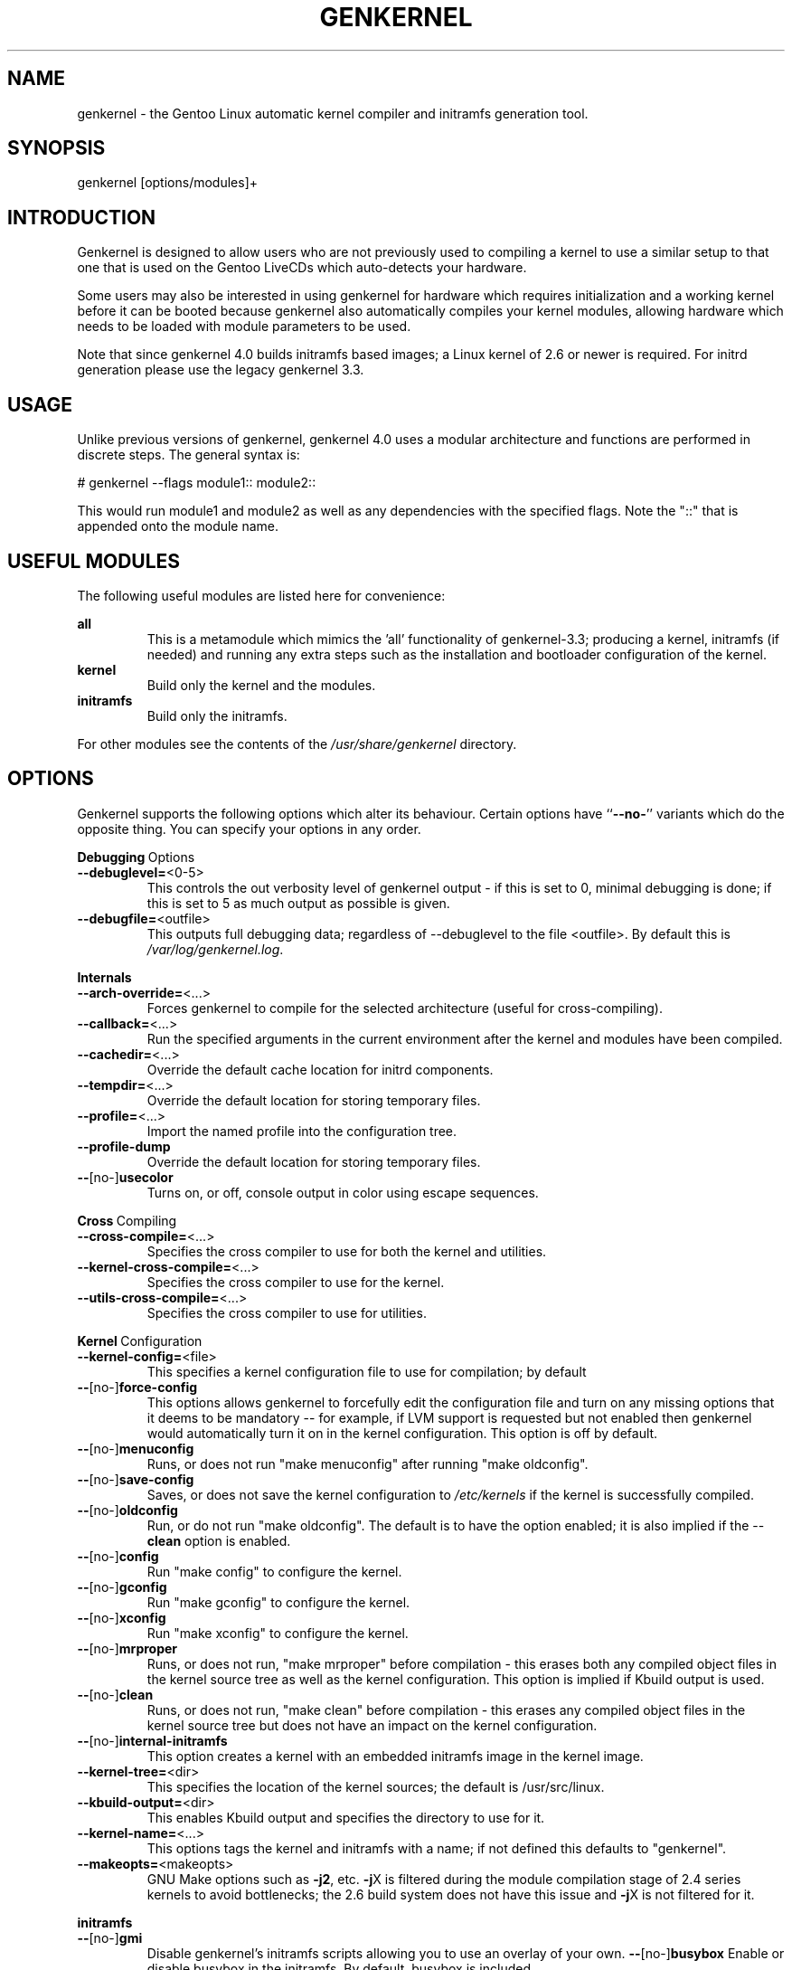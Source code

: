 .TH GENKERNEL "8" "February 2006" "genkernel 4.0" "Gentoo Linux"
.SH NAME
genkernel \- the Gentoo Linux automatic kernel compiler and initramfs
generation tool.
.SH SYNOPSIS
genkernel [options/modules]+
.SH INTRODUCTION
Genkernel is designed to allow users who are not previously used to
compiling a kernel to use a similar setup to that one that is used on
the Gentoo LiveCDs which auto-detects your hardware.
.PP
Some users may also be interested in using genkernel for hardware
which requires initialization and a working kernel before it can be
booted because genkernel also automatically compiles your kernel
modules, allowing hardware which needs to be loaded with module
parameters to be used.
.PP
Note that since genkernel 4.0 builds initramfs based images; a
Linux kernel of 2.6 or newer is required. For initrd generation
please use the legacy genkernel 3.3.
.SH USAGE
Unlike previous versions of genkernel, genkernel 4.0 uses a modular
architecture and functions are performed in discrete steps. The general
syntax is:
.PP
# genkernel --flags module1:: module2::
.PP
This would run module1 and module2 as well as any dependencies
with the specified flags. Note the "::" that is appended onto
the module name.
.SH USEFUL MODULES
The following useful modules are listed here for convenience:
.PP
.I \fBall\fR
.RS
This is a metamodule which mimics the 'all' functionality of
genkernel-3.3; producing a kernel, initramfs (if needed) and
running any extra steps such as the installation and bootloader
configuration of the kernel.
.RE
.I \fBkernel\fR
.RS
Build only the kernel and the modules.
.RE
.I \fBinitramfs\fR
.RS
Build only the initramfs.
.RE
.PP
For other modules see the contents of the
.I /usr/share/genkernel\fR directory.
.SH OPTIONS
Genkernel supports the following options which alter its
behaviour. Certain options have ``\fB--no-\fR'' variants which
do the opposite thing. You can specify your options in any order.
.PP
.BR Debugging \ Options
.TP
\fB\-\-debuglevel=\fR<0-5>
This controls the out verbosity level of genkernel output - if this is set
to 0, minimal debugging is done; if this is set to 5 as much output as
possible is given.
.TP
\fB\-\-debugfile=\fR<outfile>
This outputs full debugging data; regardless of --debuglevel to the file 
<outfile>. By default this is
.I /var/log/genkernel.log\fR.
.PP
.BR Internals
.TP
\fB\-\-arch\-override=\fR<...>
Forces genkernel to compile for the selected architecture (useful for
cross-compiling).
.TP
\fB\-\-callback=\fR<...>
Run the specified arguments in the current environment after the kernel and
modules have been compiled.
.TP
\fB\-\-cachedir=\fR<...>
Override the default cache location for initrd components.
.TP
\fB\-\-tempdir=\fR<...>
Override the default location for storing temporary files.
.TP
\fB\-\-profile=\fR<...>
Import the named profile into the configuration tree.
.TP
\fB\-\-profile-dump\fR
Override the default location for storing temporary files.
.TP
\fB\-\-\fR[no\-]\fBusecolor\fR
Turns on, or off, console output in color using escape sequences.
.PP
.BR Cross \ Compiling
.TP
\fB\-\-cross\-compile=\fR<...>
Specifies the cross compiler to use for both the kernel and utilities.
.TP
\fB\-\-kernel\-cross\-compile=\fR<...>
Specifies the cross compiler to use for the kernel.
.TP
\fB\-\-utils\-cross\-compile=\fR<...>
Specifies the cross compiler to use for utilities.
.PP
.BR Kernel \ Configuration
.TP
\fB\-\-kernel\-config=\fR<file>
This specifies a kernel configuration file to use for compilation; by default
.config in the kernel source tree is used.
.TP
\fB\-\-\fR[no\-]\fBforce-config\fR
This options allows genkernel to forcefully edit the configuration file and turn
on any missing options that it deems to be mandatory -- for example, if LVM
support is requested but not enabled then genkernel would automatically turn
it on in the kernel configuration. This option is off by default.
.TP
\fB\-\-\fR[no\-]\fBmenuconfig\fR
Runs, or does not run "make menuconfig" after running "make oldconfig".
.TP
\fB\-\-\fR[no\-]\fBsave\-config\fR
Saves, or does not save the kernel configuration to
.I /etc/kernels
if the kernel is successfully compiled.
.TP
\fB\-\-\fR[no\-]\fBoldconfig\fR
Run, or do not run "make oldconfig". The default is to have the option enabled;
it is also implied if the \-\-\fBclean\fR option is enabled.
.TP
\fB\-\-\fR[no\-]\fBconfig\fR
Run "make config" to configure the kernel.
.TP
\fB\-\-\fR[no\-]\fBgconfig\fR
Run "make gconfig" to configure the kernel.
.TP
\fB\-\-\fR[no\-]\fBxconfig\fR
Run "make xconfig" to configure the kernel.
.TP
\fB\-\-\fR[no\-]\fBmrproper\fR
Runs, or does not run, "make mrproper" before compilation - this erases both
any compiled object files in the kernel source tree as well as the kernel
configuration. This option is implied if Kbuild output is used.
.TP
\fB\-\-\fR[no\-]\fBclean\fR
Runs, or does not run, "make clean" before compilation - this erases any
compiled object files in the kernel source tree but does not have an impact
on the kernel configuration.
.TP
\fB\-\-\fR[no\-]\fBinternal-initramfs\fR
This option creates a kernel with an embedded initramfs image in the kernel
image.
.TP
\fB\-\-kernel-tree=\fR<dir>
This specifies the location of the kernel sources; the default is
/usr/src/linux.
.TP
\fB\-\-kbuild-output=\fR<dir>
This enables Kbuild output and specifies the directory to use for
it.
.TP
\fB\-\-kernel-name=\fR<...>
This options tags the kernel and initramfs with a name; if not defined
this defaults to "genkernel".
.TP
\fB\-\-makeopts=\fR<makeopts>
GNU Make options such as \fB\-j2\fR, etc. \fB\-j\fRX is filtered during the
module compilation stage of 2.4 series kernels to avoid bottlenecks; the
2.6 build system does not have this issue and \fB\-j\fRX is not filtered for it.
.PP
.BR initramfs
.TP
\fB\-\-\fR[no\-]\fBgmi\fR
Disable genkernel's initramfs scripts allowing you to use an overlay
of your own.
\fB\-\-\fR[no\-]\fBbusybox\fR
Enable or disable busybox in the initramfs. By default, busybox is
included.
.TP
\fB\-\-busybox\-config=\fR<file>
Busybox configuration file to use when compiling busybox.
.TP
\fB\-\-\fR[no\-]\fBbusybox-menuconfig\fR
Run busybox's menuconfig before compiling busybox.
.TP
\fB\-\-\fR[no\-]\fBudev\fR
Enable or disable udev in the initramfs. By default, udev is
included.
.TP
\fB\-\-\fR[no\-]\fBdmraid\fR
Enable or disable dmraid in the initramfs. By default, this option
is not included. Be sure to enable the requires kenrel configuration
features to use DMRAID.
.TP
\fB\-\-\fR[no\-]\fBevms2\fR
Enable or disable EVMS2 in the initramfs. By default, this option
is not included. Be sure to enable the required kernel configuration
features to use EVMS2.
.TP
\fB\-\-\fR[no\-]\fBlvm2\fR
Enable or disable LVM2 in the initramfs. By default, this option
is not included. Be sure to enable the required kernel configuration
features to use LVM2.
.TP
\fB\-\-\fR[no\-]\fBe2fsprogs\fR
Enable or disable e2fsprogs in the initramfs. By default, this option
is not included. Enabling it includes the "blkid" application in the
initramfs.
.TP
\fB\-\-kernel-modules=\fR<...>
This option adds or subtracts from the list of included kernel modules
that are merged into the initramfs. To remove a module specify "-module",
while to add a module specify "GROUP:module" to add the module to the
specified module group.
.TP
\fB\-\-\fR[no\-]\fBkernel-modules-cpio\fR
Enable or disable kernel-modules in the initramfs, by default kernel
modules are enabled.
.TP
\fB\-\-initramfs\-overlay=\fR<dir>
Directory structure to inject into the initramfs; this option will
automatically generate a CPIO as needed from the directory.
.TP
\fB\-\-external\-cpio=\fR<cpio>
CPIO file to inject into the initramfs.
.TP
\fB\-\-linuxrc=\fR<file>
Use <file> for the linuxrc instead of the genkernel linuxrc.
.TP
\fB\-\-\fR[no\-]\fBkeymap\-auto\fR
Force keymap selection at boot.
.TP
\fB\-\-\fR[no\-]\fBgensplash\fR
Enables or disables gensplash support.
.TP
\fB\-\-gensplash-res=\fR<resolutions>
Optionally select gensplash resolutions to include.
.TP
\fB\-\-gensplash-theme=\fR<theme>
Select the gensplash theme to use if gensplash support is enabled.
.PP
.BR "all::" \ target
.TP
.TP
\fB\-\-\fR[no\-]\fBinitramfs\fR
Do not build a initramfs.
.TP
\fB\-\-\fR[no\-]\fBinstall\fR
Install or do not install the kernel/initramfs to /boot after building.
.TP
\fB\-\-install\-initramfs\-path=\fR<...>
This option specifies an installation destination for the initramfs image.
.TP
\fB\-\-install\-path=\fR<...>
This option specifies an installation destination for the initramfs image
and the kernel.
.TP
\fB\-\-install\-mod\-path=\fR<...>
This option specifies an installation destination for the kernel modules.
.TP
\fB\-\-\fR[no\-]\fBsetgrup\fR
If enabled this option modifies the grub.conf settings to reflect the
newly installed kernel and initramfs images.
\fB\-\-\fR[no\-]\fBmountboot\fR
If enabled /boot will be automatically mounted if needed to install
the kernel and initramfs images.
.SH INITRD OPTIONS
The following options can be passed as kernel parameters from the
bootloader, which the initrd scripts would recognize.
.TP
\fBreal_root=\fR<...>
Specifies the device node of the root filesystem to mount.
.TP
\fBdodmraid=\fR<...>
Passes arguments to dmraid on bootup.
.TP
\fBreal_init=\fR<...>
Passes arguments to init on bootup.
.TP
\fBscandelay\fR=<...>
Pauses for 10 seconds before running devfsd if no argument is specified;
otherwise pauses for the number of specified seconds.
.TP 
\fBip\fR=<...>
Normally used to tell the kernel that it should start a network interface. If present, the initrd will try to mount a livecd over NFS.
.TP 
\fBnfsroot\fR=<...>
If present, the initrd will try to mount a livecd from that location. Otherwise the location will be deduced from the DCHP request (option root\-path)

.SH NETBOOTING
The initrd scripts have limited support for network booting.
This is activated if the ip=<...> kernel parameter was given. Please refer to the genkernel guide at http://www.gentoo.org/doc/en/genkernel.xml for more information.

The initrd scripts will extract any *.tar.gz files found in the \fB/add\fR directory of the livecd into the root filesystem during boot. This way it is easy to extend a netbooted LiveCD i.e. add custom tools, or other kernel modules.
.SH REPORTING BUGS
If you believe you have found a bug in the genkernel scripts, then please
file a bug on the Gentoo Linux Bugzilla: 
.I http://bugs.gentoo.org\fR,
assigning your bug to genkernel@gentoo.org. We cannot assist you
with kernel compilation failures unless they are caused by a genkernel
bug.
.PP
Kernel issues for Gentoo-supported kernels, including compilation
failures should go to
.I http://bugs.gentoo.org
and should be assigned to kernel@gentoo.org. Please check if an
existing bug documents the same issue before opening a new bug. Issues
for kernel sources not supported by Gentoo should go to their relevant
authors.
.SH AUTHORS
Tim Yamin
.B <plasmaroo@gentoo.org>
.sp
Eric Edgar
.B <rocket@gentoo.org>
.sp
NFS Support by Thomas Seiler
.B <thseiler@gmail.com>
